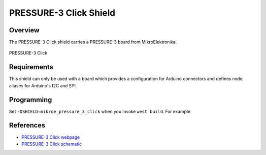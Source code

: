 .. _shield_mikroe_pressure_3_click:

PRESSURE-3 Click Shield
=======================

Overview
********

The PRESSURE-3 Click shield carries a PRESSURE-3 board from MikroElektronika.

.. figure:: images/pressure-3-click.png
   :align: center
   :alt: PRESSURE-3 Click

   PRESSURE-3 Click

Requirements
************

This shield can only be used with a board which provides a configuration
for Arduino connectors and defines node aliases for Arduino's I2C and SPI.

Programming
**********

Set ``-DSHIELD=mikroe_pressure_3_click`` when you invoke ``west build``. For example:

.. zephyr-app-commands::
   :zephyr-app: samples/sensor/
   :board: nrf52840dk_nrf52840
   :shield: mikroe_pressure_3_click
   :goals: build

References
**********

- `PRESSURE-3 Click webpage`_
- `PRESSURE-3 Click schematic`_

.. _PRESSURE-3 Click webpage: https://www.mikroe.com/pressure-3-click
.. _PRESSURE-3 Click schematic: https://download.mikroe.com/documents/add-on-boards/click/pressure-3-click/
